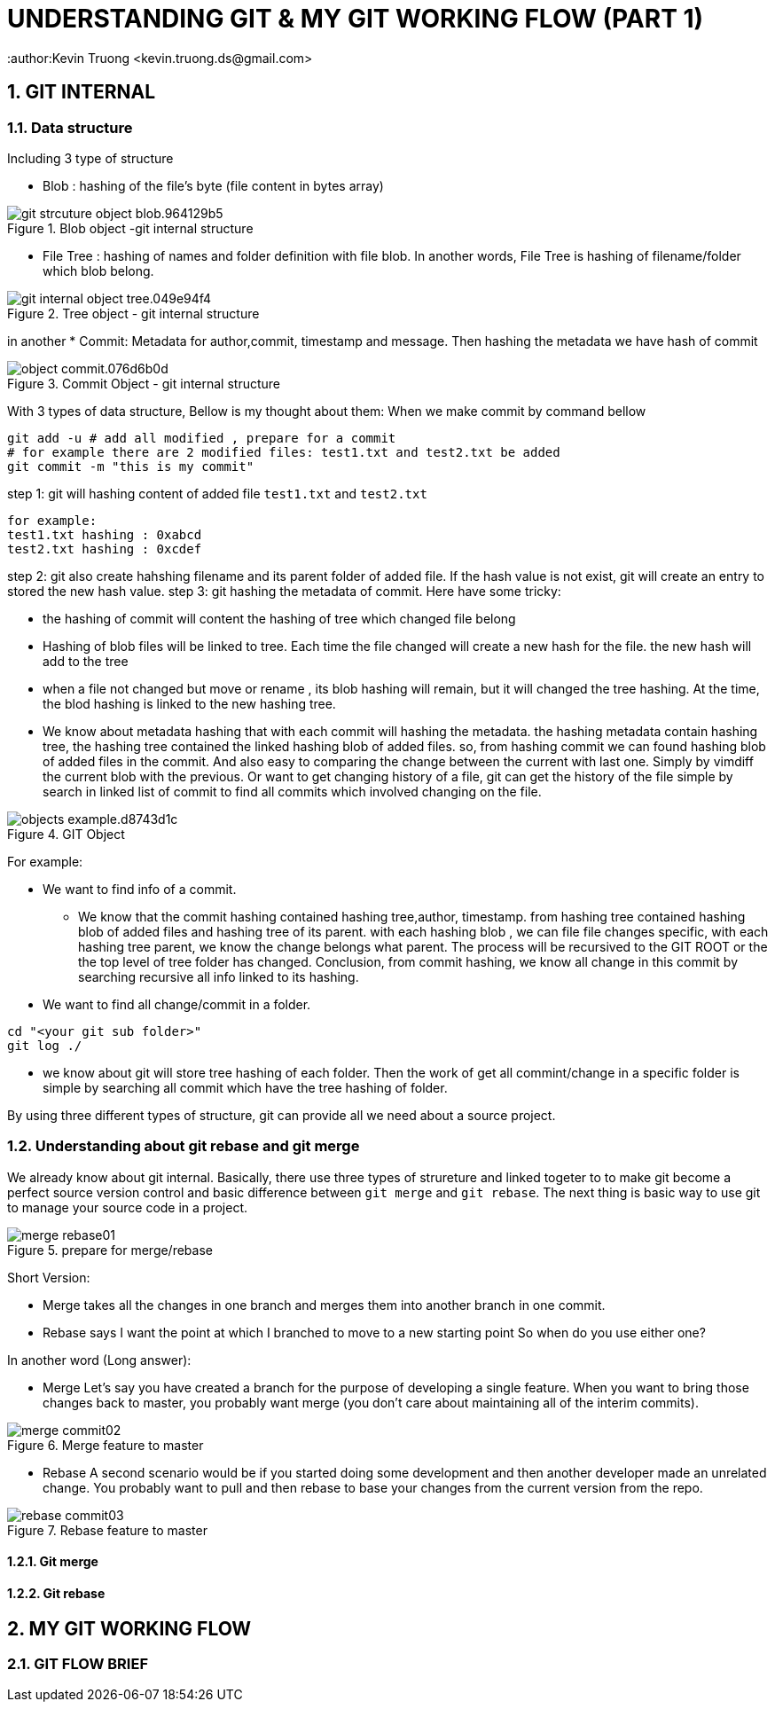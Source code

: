 = UNDERSTANDING GIT & MY GIT WORKING FLOW (PART 1)
:author:Kevin Truong <kevin.truong.ds@gmail.com>
:toclevels: 4
:sectnums:
:source-highlighter: coderay
:imagesdir: ../assets/images

== GIT INTERNAL

=== Data structure

Including 3 type of structure

* Blob : hashing of the file's byte (file content in bytes array)

[.text-center]
.Blob object -git internal structure
image::git_strcuture_object-blob.964129b5.png[]
* File Tree : hashing of names and folder definition with file blob.
In another words, File Tree is hashing of filename/folder which blob belong.

[.text-center]
.Tree object - git internal structure
image::git_internal_object-tree.049e94f4.png[]

in another
* Commit: Metadata for author,commit, timestamp and message.
Then hashing the metadata we have hash of commit

[.text-center]
.Commit Object - git internal structure
image::object-commit.076d6b0d.png[]

With 3 types of data structure, Bellow is my thought about them:
When we make commit by command bellow

[source,bash]
----
git add -u # add all modified , prepare for a commit
# for example there are 2 modified files: test1.txt and test2.txt be added
git commit -m "this is my commit"
----

step 1: git will hashing content of added file `test1.txt` and `test2.txt`

[source,text]
----
for example:
test1.txt hashing : 0xabcd
test2.txt hashing : 0xcdef
----

step 2: git also create hahshing filename and its parent folder of added file.
If the hash value is not exist, git will create an entry to stored the new hash value.
step 3: git hashing the metadata of commit.
Here have some tricky:

* the hashing of commit will content the hashing of tree which changed file belong
* Hashing of blob files will be linked to tree.
Each time the file changed will create a new hash for the file. the new hash will add to the tree
* when a file not changed but move or rename , its blob hashing will remain, but it will changed the tree hashing.
At the time, the blod hashing is linked to the new hashing tree.
* We know about metadata hashing that with each commit will hashing the metadata. the hashing metadata contain hashing tree, the hashing tree contained the linked hashing blob of added files. so, from hashing commit we can found hashing blob of added files in the commit.
And also easy to comparing the change between the current with last one.
Simply by vimdiff the current blob with the previous.
Or want to get changing history of a file, git can get the history of the file simple by search in linked list of commit to find all commits which involved changing on the file.

[.text-center]
.GIT Object
image::objects-example.d8743d1c.png[]

For example:

* We want to find info of a commit.

** We know that the commit hashing contained hashing tree,author, timestamp.
from hashing tree contained hashing blob of added files and hashing tree of its parent. with each hashing blob , we can file file changes specific, with each hashing tree parent, we know the change belongs what parent.
The process will be recursived to the GIT ROOT or the the top level of tree folder has changed.
Conclusion, from commit hashing, we know all change in this commit by searching recursive all info linked to its hashing.
* We want to find all change/commit in a folder.

[source,bash]
----
cd "<your git sub folder>"
git log ./
----

** we know about git will store tree hashing of each folder.
Then the work of get all commint/change in a specific folder is simple by searching all commit which have the tree hashing of folder.

By using three different types of structure, git can provide all we need about a source project.

=== Understanding about git rebase and git merge

We already know about git internal.
Basically, there use three types of strureture and linked togeter to to make git become a perfect source version control and basic difference between `git merge` and `git rebase`.
The next thing is basic way to use git to manage your source code in a project.

.prepare for merge/rebase
image::merge-rebase01.svg[align="center"]

Short Version:

* Merge takes all the changes in one branch and merges them into another branch in one commit.
* Rebase says I want the point at which I branched to move to a new starting point So when do you use either one?

In another word (Long answer):

* Merge Let's say you have created a branch for the purpose of developing a single feature.
When you want to bring those changes back to master, you probably want merge (you don't care about maintaining all of the interim commits).

.Merge feature to master
image::merge-commit02.svg[align="center"]

* Rebase A second scenario would be if you started doing some development and then another developer made an unrelated change.
You probably want to pull and then rebase to base your changes from the current version from the repo.

.Rebase feature to master
image::rebase-commit03.svg[align="center"]

==== Git merge

==== Git rebase
//TODO must fill about git merge and git rebase, why use git rebase over git merge
== MY GIT WORKING FLOW

=== GIT FLOW BRIEF


